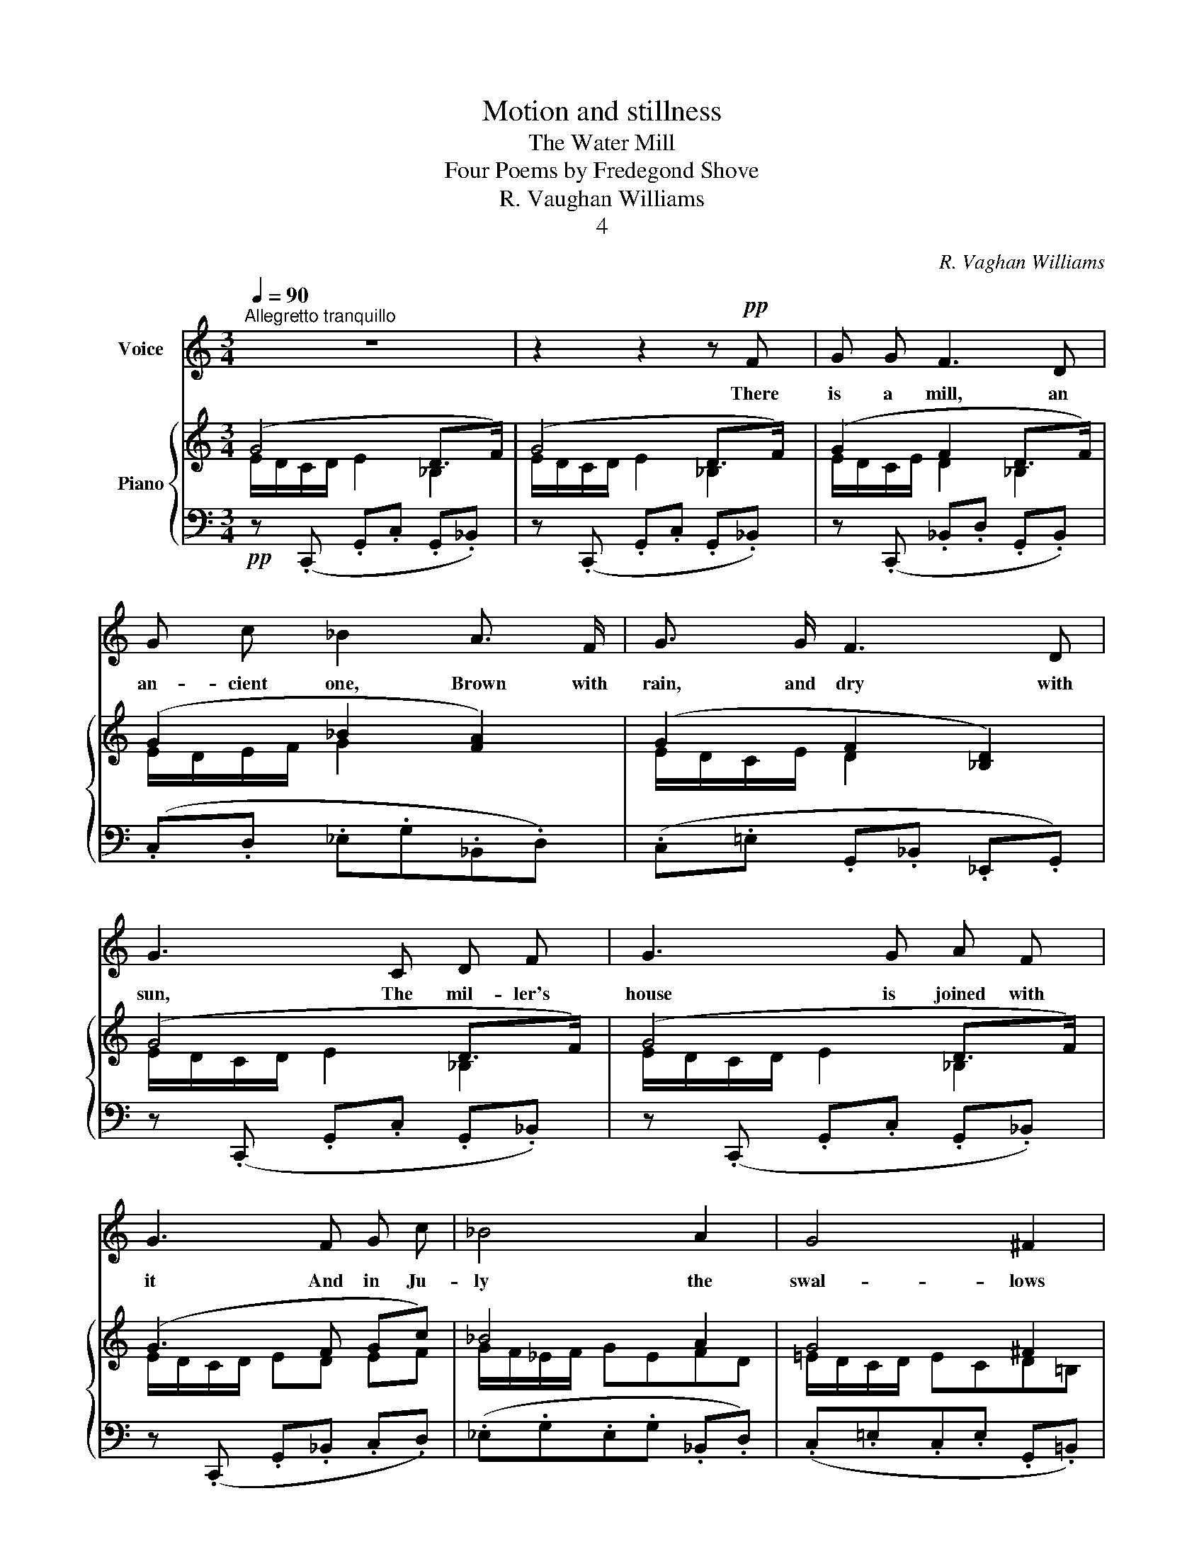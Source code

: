 X:1
T:Motion and stillness
T:The Water Mill
T:Four Poems by Fredegond Shove
T:R. Vaughan Williams
T:4
C:R. Vaghan Williams
%%score 1 { ( 2 3 ) | ( 4 5 ) }
L:1/8
Q:1/4=90
M:3/4
K:C
V:1 treble nm="Voice"
V:2 treble nm="Piano"
V:3 treble 
V:4 bass 
V:5 bass 
V:1
"^Allegretto tranquillo" z6 | z2 z2 z!pp! F | G G F3 D | G c _B2 A3/2 F/ | G3/2 G/ F3 D | %5
w: |There|is a mill, an|an- cient one, Brown with|rain, and dry with|
 G3 C D F | G3 G A F | G3 F G c | _B4 A2 | G4 ^F2 | E4 E G | E4 E G |[M:4/4] A2 E G A c B G | %13
w: sun, The mil- ler's|house is joined with|it And in Ju-|ly the|swal- lows|flit To and|fro, in and|out, Round the win- dows, all a-|
[M:3/4] E6- | E4- E z |[M:2/4] z2 z F |[M:3/4] G G F2 D3/2 F/ | G c _B2 A G/ F/ | G2 F2 D3/2 F/ | %19
w: bout;|_ _|The|mill wheel whirrs and the|wa- ters roar Out of the|dark arch by the|
 G3 C D F | G3 G A F | G4 D F | G2 c2 _B A | G4 ^F2 | E4 D2 | E4 G2 | E2 E D E G | A3 G A2 | %28
w: door The wil- lows|toss their sil- ver|heads, And the|phlox- es in the|gar- den|beds Turn|red, turn|gray, With the time of|day, And smell|
 c3 B G2 | E4 D2 | E4 G2 | E6- | E z z2 z2 | z D A A G E/ G/ | A/ A z/ c2 B3/2 c/ | %35
w: sweet in the|rain, then|die a-|way.|_|The mil- ler's cat is a|tab- by, she Is as|
 A G/ A/ G E C D | E3 B A A/ A/ | B B/ B/ d d B B | A A E G!>(! ^F G | %39
w: lean as a health- y cat can|be, She plays in the|loft, where the sun- beams stroke The|sack's fat backs, and bee- tles|
[M:4/4] E G/ G/ ^F G!>)! E2 z ^C |[M:3/4]!pp! ^F4 E2 | ^F4 E E | A B c2 B2 | A4 G2 | A4 z2 | z6 | %46
w: choke In the flour- y dust. The|wheel goes|round And the|mil- ler's wife sleeps|fast and|sound.||
 z D A A G E | A A c2 B c | A3 E C D | E3 B A A | B3 B d d | B3 B d c |[M:2/4] A G =F A | %53
w: There is a clock in-|side the house, Ve- ry|tall and ve- ry|bright, It strikes the|hour when sha- dows|drowse Or show- ers|make the win- dows|
[M:3/4] G4 D F | G3 D D F |[M:2/4] G3 D |[M:3/4] G2 _B2 A A | G4 F2 | G6 |[M:4/4] z4 z2 z!mf! F | %60
w: white; Loud and|sweet, in rain and|sun, The|clock strikes and the|work is|done.|The|
[M:3/4] G G F2 D3/2 F/ | G c _B2 A3/2 F/ | G2 F3/2 F/ D F | G3 C D F | G3 G A F | %65
w: mil- ler's wife and his|eld- est girl Clean and|cook while the mills wheels|whirl. The chil- dren|take their meat to|
[M:4/4] G2 E F G2 c2 | _B2 A A G2 ^F2 |[M:3/4] E4 (E G) | E4 (E G) | E3 D/ D/ E G | A2 E G A c | %71
w: school, And at dusk they|play by the twi- lit|pool; Bare- *|foot, bare- *|head, Till the day is|dead, And their mo- ther|
 A G E D E2- |[M:2/4] E2- E z | z2 z!mf! E | A A G E/ G/ |[M:3/4] A A c2 B3/2 c/ | %76
w: calls them in to bed.|_ _|The|sup- per stands on the|clean- scrubbed board, And the|
[M:2/4] A A G E/ E/ |[M:3/4] C D E3 E |[Q:1/4=100]"^poco animato" c4 c2 | d3 c B2 | A4 G2 | %81
w: mil- ler drinks like a|thirst- y lord; The|young men|come for his|daugh- ter's|
 E4[Q:1/4=80]"^poco allarg." E F |[M:4/4] G G _B3 A G F | G4 z C D F |[M:3/4] G2 G G A F | %85
w: sake, But she|nev- er knows which one to|take: She drives her|nee- dle and spins her|
[M:2/4] G2!<(! G!<)! G |[M:3/4] d4 c2 | _B4!>(! _A!>)! A | G6 | G6 | G6- | G2- G z z2 | %92
w: stuff, While the|moon shines|gold, and the|lamp|shines|buff.|_ _|
 !fermata!z6 |] %93
w: |
V:2
 (G4 D>F) | (G4 D>F) | (G2 F2 D>F) | (G2 _B2 [FA]2) | (G2 F2 [_B,D]2) | (G4 D>F) | (G4 D>F) | %7
 (G3 F Gc) | _B4 A2 | G4 ^F2 | (E3 D E2) | (E3 D E2) |[M:4/4] E3 G [EA][G=c][^FB][DG] | %13
[M:3/4] (E4 B,>D) | (E4 B,>D |[M:2/4] =C>E D>F) |[M:3/4] (G2 F2 D>F) | (G2 _B2 A2) | %18
 (G2 [DF]2 [_B,D]2) | (G4 D>F) | (G4 D>F) | (G4 D>F) | (G2 c2 _BA) | (G4 ^F2) | (E3 D EG) | %25
 (E3 D EG) | (E3 D EG) | ([^CA]3 [DG] [EA]2 | [EG=c]3 [D^FB] [B,DG]2) | (E4 B,>D) | (E4 B,>D) | %31
 (E4 [G,B,D]2) | ([A,^CE]2 [G,B,D]2) ([A,CE]2 | [G,B,D]2) ([A,=CE]2 [B,DG]2 | %34
 [CEA]2 [EGc]2 [D^FB]2) | ([CEA]2 [DG]2 CD) | [EGB]4 [^FAd]2 | ([EGB]2 [^FAd]2 [EGB]2 | %38
 [^FAd]2 [EGB]2!>(! [DFA]2) |[M:4/4] ([EG]2 ^F2!>)! [G,B,E]2- [G,B,E]) z | %40
[M:3/4][K:bass]!pp! (^A,/^G,/^F,/G,/ A,/B,/^C/D/ E/D/C/B,/ | %41
 ^A,/^G,/^F,/G,/ A,/B,/^C/D/[K:treble] E/^F/E/D/) | (=C/D/E/^F/ E/F/G/F/ E/F/E/D/ | %43
 C/D/E/D/ C/D/E/D/[K:bass] C/B,/A,/G,/) | ^F,2[K:treble]!p! !^![^FA]!^!D!^![EG]!^!C | (A4 G2) | %46
 (A4 G2) | (A2 E2 [DG]2) | (A/G/A/G/ E3 ^F) | [EGB]3 ([EGB] [^FAd]2) | [EGB]3 ([EGB] [D^FA]2) | %51
 [EGB]3 [EGB] ([=FAd][EGc] |[M:2/4] [DFA][CEG] [A,DF][CFA]) |[M:3/4] ([_B,DG]4 [A,CD]2) | %54
 ([_B,DG]4 [A,CD]2) |[M:2/4] ([_B,DG]2 [A,CD]2) |[M:3/4] ([_B,DG][CEA] [DF_B]2 [CEA]2 | %57
 [_B,DG]4 [A,CF]2) | z2 (G2 D>F) |[M:4/4] (G2 D>D G2 D>F) |[M:3/4] (G2 F2 D>F) | %61
 (G2 [G_B]2 [FA]2) | ([EG]2 [DF]2 [_B,D]2) | (G4 D>F) | (G4 D>F) |[M:4/4] (G2 EF G2 [Ec]2) | %66
 (_B2 A2 G2 ^F2) |[M:3/4] (^C/B,/A,/B,/ C/D/E/F/ G/F/E/D/ | ^C/B,/A,/B,/ C/D/E/F/ G/F/E/D/) | %69
 (^C/B,/A,/B,/ C/B,/A,/B,/ C/D/E/G/) | (A/G/E/G/ A/G/E/G/ A/G/A/c/ | A/G/E/G/ (E2) D2 | %72
[M:2/4] E2 (D2) | E2 (3GEG) | !^![^CEA]2 !^![DG]2 |[M:3/4] !^![^CEA]2 (!^![F=c]2 !^![EB]2) | %76
[M:2/4] (!^![DA]2 !^![B,G]2) |[M:3/4] [A,C]2 [G,B,E]4 | [EAc]6 | [^Fd]3 [Ec] B2 | %80
 [CEA]4!>(! DG!>)! |!p! [CE]4 (3C"_colla voce"E=F |[M:4/4]!<(! [_B,D]4!<)!!>(! [DG]3!>)!!p! [CF] | %83
 z4 z [A,C] [_B,D]2 |[M:3/4] [CE]4 [_B,D]2 |[M:2/4]!<(! [CE]4!<)! |[M:3/4] d4 c2 | _B4 _A2 | %88
 (G4 D>F) | (G4 D>F) | G4 x2 | G4 g2 |!ppp! !fermata![eg]6 |] %93
V:3
 E/D/C/D/ E2 _B,2 | E/D/C/D/ E2 _B,2 | E/D/C/E/ D2 _B,2 | E/D/E/F/ G2 x2 | E/D/C/E/ D2 x2 | %5
 E/D/C/D/ E2 _B,2 | E/D/C/D/ E2 _B,2 | E/D/C/D/ ED EF | G/F/_E/F/ GEFD | =E/D/C/D/ ECD=B, | %10
 ^C/B,/A,/B,/ CA, B,D | ^C/B,/A,/B,/ CA, B,D |[M:4/4] ^C/B,/A,/B,/ CD x4 | %13
[M:3/4] ^C/B,/A,/B,/ C2 G,2 | ^C/B,/A,/B,/ C2 G,2 |[M:2/4] A,2 _B,2 |[M:3/4] E/D/C/E/ D2 _B,2 | %17
 E/D/E/F/ G2 F2 | x6 | E/D/C/D/ E2 _B,2 | E/D/C/D/ E2 _B,2 | E/D/C/D/ E2 _B,2 | E4 DF | %23
 E/D/C/D/ E/D/C/E/ DB, | ^C/B,/A,/B,/ CA, B,D | ^C/B,/A,/B,/ CA, B,D | ^C/B,/A,/B,/ CA, B,D | x6 | %28
 x6 | ^C/B,/A,/B,/ C2 G,2 | ^C/B,/A,/B,/ C2 G,2 | ^C/B,/A,/B,/ C2 x2 | x6 | x6 | x6 | x6 | x6 | %37
 x6 | x6 |[M:4/4] x8 |[M:3/4][K:bass] x6 | x4[K:treble] x2 | x6 | x4[K:bass] x2 | x2[K:treble] x4 | %45
 !^!^F!^!E!^!F!^!D !^!E!^!C | !^!^F!^!E!^!F!^!D !^!E!^!C | ^F/E/F/D/ x4 | C4 z D | x6 | x6 | x6 | %52
[M:2/4] x4 |[M:3/4] x6 | x6 |[M:2/4] x4 |[M:3/4] x6 | x6 | x2 E/D/C/E/ _B,2 | %59
[M:4/4] E/D/C/E/ _B,2 E/D/C/E/ B,2 |[M:3/4] E/D/C/E/ D2 _B,2 | E/D/E/F/ x4 | x6 | %63
 E/D/C/D/ E2 _B,2 | E/D/C/D/ E2 _B,2 |[M:4/4] E/D/C/D/ x6 | (3GF_E (3F!>(!ED (3=E!>)!DC (3DC=B, | %67
[M:3/4] x6 | x6 | x6 | x6 | x2 (3^CB,A, (3B,A,G, |[M:2/4] (3^CB,A, (3B,A,G, | (3^CDE D2 | x4 | %75
[M:3/4] x6 |[M:2/4] x4 |[M:3/4] x6 | x6 | x6 | x6 | x6 |[M:4/4] x8 | x8 |[M:3/4] x6 |[M:2/4] x4 | %86
[M:3/4] z GFG- (3GF_E | z!>(! _E_D!>)!E- (3E=DC | =E/D/C/D/ E2 _B,2 | E/D/C/D/ E2 _B,2 | %90
 E/D/C/D/ E4 | E/D/C/D/ E2 e/d/c/d/ | x6 |] %93
V:4
!pp! z (.C,, .G,,.C, .G,,._B,,) | z (.C,, .G,,.C, .G,,._B,,) | z (.C,, ._B,,.D, .G,,.B,,) | %3
 (.C,.D, ._E,.G,._B,,.D,) | (.C,.=E, .G,,._B,, ._E,,.G,,) | z (.C,, .G,,.C, .G,,._B,,) | %6
 z (.C,, .G,,.C, .G,,._B,,) | z (.C,, .G,,._B,, .C,.D,) | (._E,.G,.E,.G, ._B,,.D,) | %9
 (.C,.=E,.C,.E, .G,,.=B,,) | z (.E,, .A,,.E,, .G,,.E,,) | z (.E,, .A,,.E,,.G,,.E,,) | %12
[M:4/4] z (E,, A,,B,, ^C,E,D,B,,) |[M:3/4] z (.A,,, .E,,.A,, .E,,.G,,) | %14
 z (.A,,, .E,,.A,, .E,,.G,, |[M:2/4] .F,,.A,,.G,,._B,,) |[M:3/4] z (.E,, ._B,,.D, .G,,.B,,) | %17
 (.C,.D, ._E,.G,.D,.F,) | (.C,.=E,.G,,._B,, ._E,,.G,,) | z (.C,, .G,,.C, .G,,._B,,) | %20
 z (.C,, .G,,.C, .G,,._B,,) | z (.C,, .G,,.C, .G,,._B,,) | z (.C,,.G,,.C, .G,.C) | %23
 z (.C,, .G,,.C, .B,,.D,) | z (.E,, .A,,.E,, .G,,.E,,) | z (.E,, .A,,.E,, .G,,.E,,) | %26
 z (.E,, .A,,.E,, .G,,.E,,) | z (A,,E,A, B,^C) | z (E,,G,,B,, E,G,) | z (.A,,, .E,,.A,, .E,,.G,,) | %30
 z (.A,,, .E,,.A,, .E,,.G,,) | z (.A,,, .E,,.A,, .E,,.G,,) | (.A,,.^C, .E,,.G,,) (.A,,.C, | %33
 .E,,.G,,) (A,,E,G,A,, | E,A,,G,A,,^F,A,,) | (E,A,,B,A,, A,A,,) | (E,,B,,E,G, A,2) | %37
 (E,G, A,2 E,G, | A,2 E,G, A,2) |[M:4/4] (E,G, A,2 E,,B,,E,B,,) | %40
[M:3/4] (^F,,^C, (F,,2 [E,,B,,]2)) | (^F,,^C, F,,2 [E,,B,,]2) | (E,^F, G,2 F,2) | %43
 ([A,E]4 [E,,B,,]2) | !^!D,,!^!D,!^!^F,!^!D,!^!A,,!^!E, | z !^!D,!^!^F,!^!D,!^!A,,!^!E, | %46
 z !^!D,!^!^F,!^!D,!^!A,,!^!E, | z !^!D, !^!A,,!^!E,!^!A,!^!E, | %48
 !^!A,,!^!E,!^!A,!^!E, !^!A,,!^!E, | !^!E,,!^!B,, !tenuto!B,4 | !^!E,,!^!B,, !tenuto!B,4 | %51
 !^!E,,!^!B,, !tenuto!B,2 !^!D,,!^!A,, |[M:2/4] !tenuto!D,4 |[M:3/4] (D,/E,/F,/E,/) !>!D,4 | %54
 (D,/E,/F,/E,/) !>!D,4 |[M:2/4] (D,/E,/F,/E,/ D,2- |[M:3/4] D,/E,/F,/E,/) (D,E,F,E, | %57
 D,E,F,E, D,2) |!pp! z2 z (.C,, .G,,._B,,) |[M:4/4] z (.C,, .G,,._B,,)!<(! z (.C,,!<)! .G,,.B,,) | %60
[M:3/4]!mf! z (.C,, ._B,,.D, .G,,.B,,) | (.C,.D, ._E,.G,.D,.F,) | (.C,.=E,.G,,._B,, ._E,,.G,,) | %63
 z (.C,, .G,,.C, .G,,._B,,) | z (.C,, .G,,.C, .G,,._B,,) | %65
[M:4/4] (C,2 C,,/G,,/C,/D,/ E,/D,/C,/G,,/ C,,/G,,/C,/D,/) | (_E,2 _B,,2 C,2 G,,2) | %67
[M:3/4]!pp! [A,,E,]4 [E,,B,,]2 | [A,,E,]4 [E,,B,,]2 | (E,3 D, E,G,) | [A,,E,=C]6- | %71
 [A,,E,C]2 ([A,,E,]2 [E,,B,,]2 |[M:2/4] [A,,E,]2) ([E,,B,,]2 | [A,,E,]2 [E,B,]2) | %74
!mf! !^![A,,E,A,]2 !^![E,B,]2 |[M:3/4] !^![^C,A,]2 (!^![A,=C]2 !^![G,B,]2) | %76
[M:2/4] (!^![F,A,]2 !^![E,G,]2) |[M:3/4] [F,,C,]2 (E,,B,,E,G,) | (A,,E,A,!<(![I:staff -1]EAc)!<)! | %79
[I:staff +1] (D,,A,, ^F,2[I:staff -1] D^F) |[I:staff +1] A,,E,A,C B,2 | (3A,,E,A, x4 | %82
[M:4/4] (G,,D,G,A, _B,3 A,) | z2 (.C,,.G,, .C,.F, G,2) |[M:3/4] [C,G,]4 [_B,,F,]2 | %85
[M:2/4] [C,G,]4 |[M:3/4] [_B,,F,]4 [_A,,_E,]2 | [_G,,_D,]4!pp! [=E,,=B,,]2 | %88
 z (.C,, .G,,.C, .G,,._B,,) | z (.C,, .G,,.C, .G,,._B,,) | z (.C,, .G,,.C,.E,.G,) | %91
 z .C, .G,.C[K:treble] .E.G | .c.e !fermata!g4 |] %93
V:5
 x6 | x6 | x6 | x6 | x6 | x6 | x6 | x6 | x6 | x6 | x6 | x6 |[M:4/4] x8 |[M:3/4] x6 | x6 | %15
[M:2/4] x4 |[M:3/4] x6 | x6 | x6 | x6 | x6 | x6 | x6 | x6 | x6 | x6 | x6 | x6 | x6 | x6 | x6 | x6 | %32
 x6 | x6 | x6 | x6 | x6 | x6 | x6 |[M:4/4] x8 |[M:3/4] x6 | x6 | A,,6 | x6 | x6 | x6 | x6 | x6 | %48
 x6 | x6 | x6 | x6 |[M:2/4] x4 |[M:3/4] G,,6 | G,,6 |[M:2/4] G,,4- |[M:3/4] G,,2 G,,4 | G,,6 | x6 | %59
[M:4/4] x8 |[M:3/4] x6 | x6 | x6 | x6 | x6 |[M:4/4] x8 | x8 |[M:3/4] x6 | x6 | A,,6 | x6 | x6 | %72
[M:2/4] x4 | x4 | x4 |[M:3/4] x6 |[M:2/4] x4 |[M:3/4] x6 | x6 | x6 | x6 | x6 |[M:4/4] x8 | x8 | %84
[M:3/4] x6 |[M:2/4] x4 |[M:3/4] x6 | x6 | x6 | x6 | x6 | x4[K:treble] x2 | x6 |] %93

